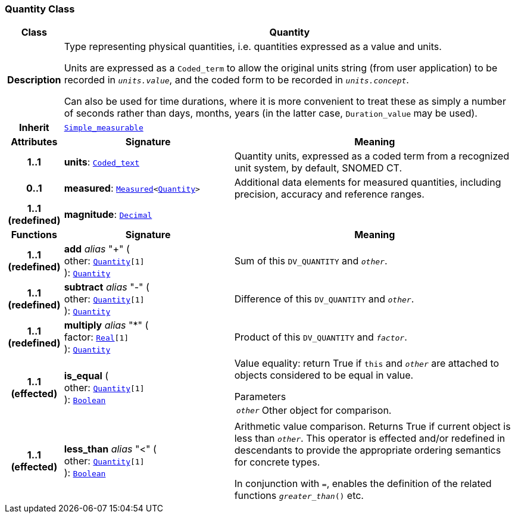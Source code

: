 === Quantity Class

[cols="^1,3,5"]
|===
h|*Class*
2+^h|*Quantity*

h|*Description*
2+a|Type representing physical quantities, i.e. quantities expressed as a value and units.

Units are expressed as a `Coded_term` to allow the original units string (from user application) to be recorded in `_units.value_`, and the coded form to be recorded in `_units.concept_`.

Can also be used for time durations, where it is more convenient to treat these as simply a number of seconds rather than days, months, years (in the latter case, `Duration_value` may be used).

h|*Inherit*
2+|`<<_simple_measurable_class,Simple_measurable>>`

h|*Attributes*
^h|*Signature*
^h|*Meaning*

h|*1..1*
|*units*: `<<_coded_text_class,Coded_text>>`
a|Quantity units, expressed as a coded term from a recognized unit system, by default, SNOMED CT.

h|*0..1*
|*measured*: `<<_measured_class,Measured>><<<_quantity_class,Quantity>>>`
a|Additional data elements for measured quantities, including precision, accuracy and reference ranges.

h|*1..1 +
(redefined)*
|*magnitude*: `<<_decimal_class,Decimal>>`
a|
h|*Functions*
^h|*Signature*
^h|*Meaning*

h|*1..1 +
(redefined)*
|*add* __alias__ "+" ( +
other: `<<_quantity_class,Quantity>>[1]` +
): `<<_quantity_class,Quantity>>`
a|Sum of this `DV_QUANTITY` and `_other_`.

h|*1..1 +
(redefined)*
|*subtract* __alias__ "-" ( +
other: `<<_quantity_class,Quantity>>[1]` +
): `<<_quantity_class,Quantity>>`
a|Difference of this `DV_QUANTITY` and `_other_`.

h|*1..1 +
(redefined)*
|*multiply* __alias__ "&#42;" ( +
factor: `<<_real_class,Real>>[1]` +
): `<<_quantity_class,Quantity>>`
a|Product of this `DV_QUANTITY` and `_factor_`.

h|*1..1 +
(effected)*
|*is_equal* ( +
other: `<<_quantity_class,Quantity>>[1]` +
): `<<_boolean_class,Boolean>>`
a|Value equality: return True if `this` and `_other_` are attached to objects considered to be equal in value.

.Parameters +
[horizontal]
`_other_`:: Other object for comparison.

h|*1..1 +
(effected)*
|*less_than* __alias__ "<" ( +
other: `<<_quantity_class,Quantity>>[1]` +
): `<<_boolean_class,Boolean>>`
a|Arithmetic value comparison. Returns True if current object is less than `_other_`. This operator is effected and/or redefined in descendants to provide the appropriate ordering semantics for concrete types.

In conjunction with `=`, enables the definition of the related functions `_greater_than_()` etc.
|===

